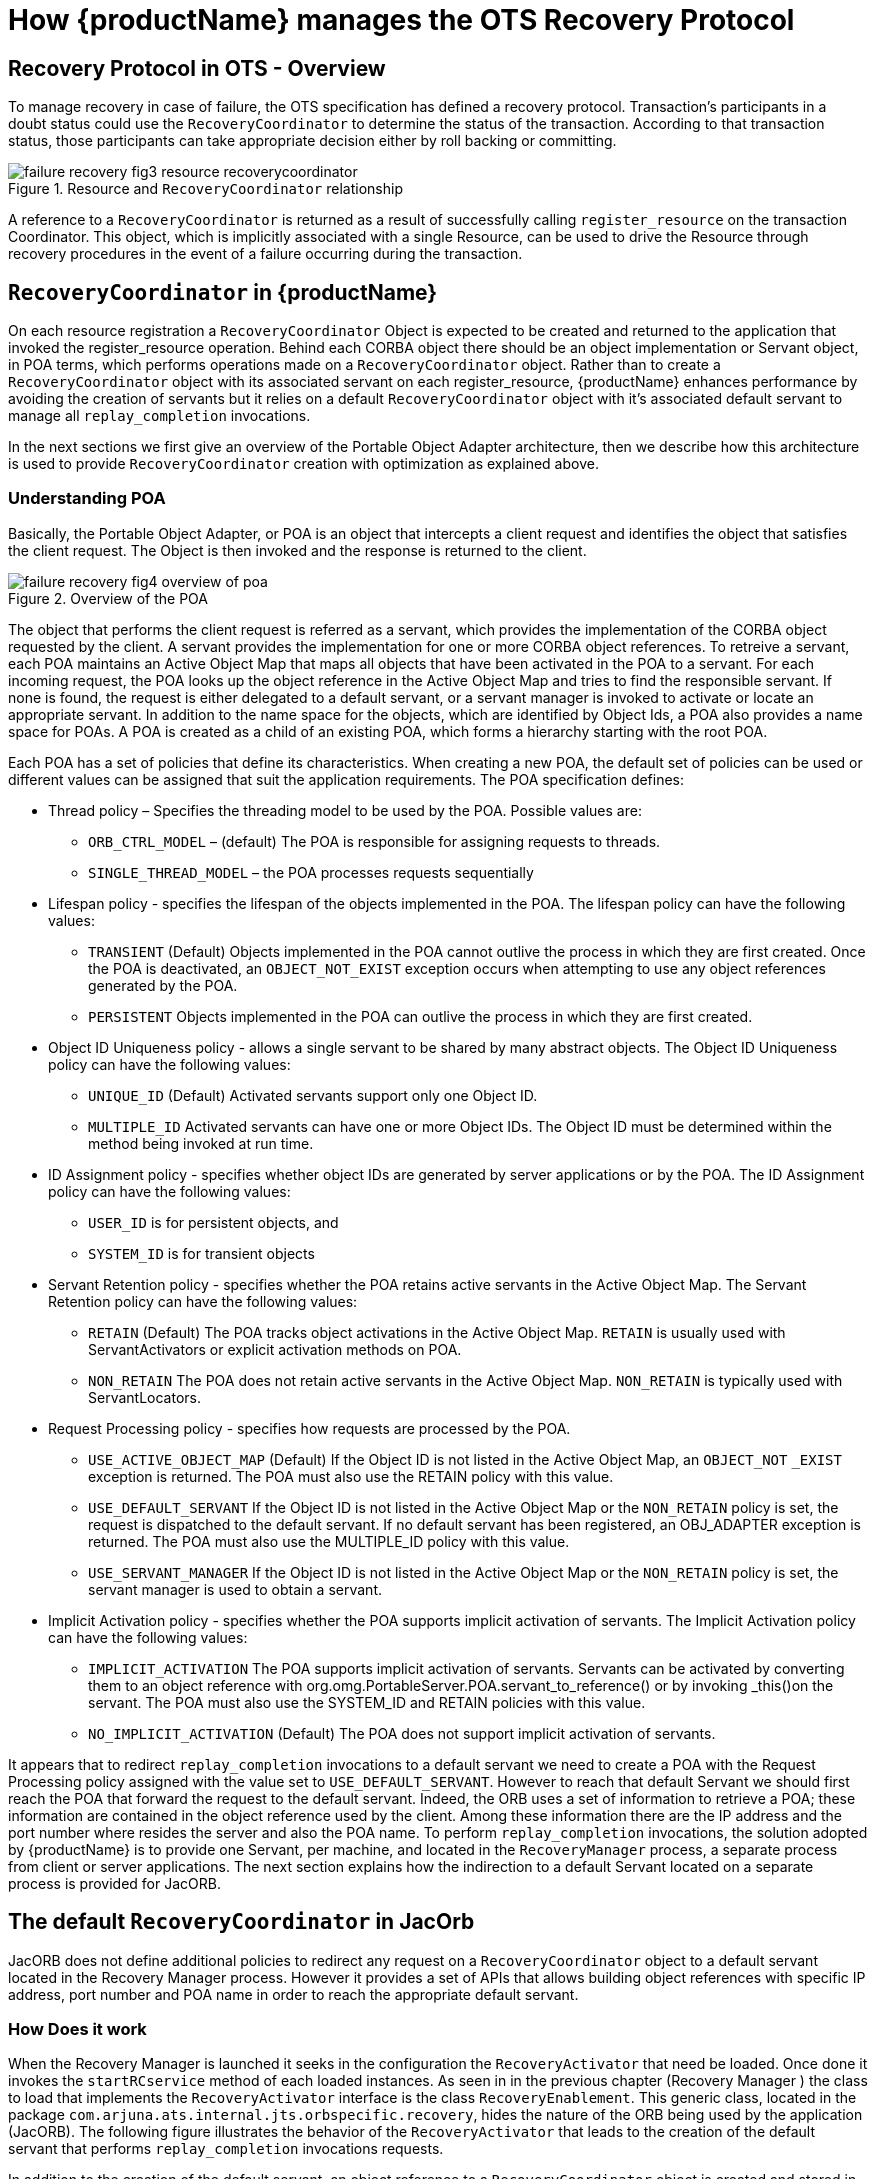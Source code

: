 = How {productName} manages the OTS Recovery Protocol

== Recovery Protocol in OTS - Overview

To manage recovery in case of failure, the OTS specification has defined a recovery protocol.
Transaction's participants in a doubt status could use the `RecoveryCoordinator` to determine the status of the transaction.
According to that transaction status, those participants can take appropriate decision either by roll backing or committing.

.Resource and `RecoveryCoordinator` relationship
image::../images/failure-recovery-fig3-resource-recoverycoordinator.png[align="center"]

A reference to a `RecoveryCoordinator` is returned as a result of successfully calling `register_resource` on the transaction Coordinator.
This object, which is implicitly associated with a single Resource, can be used to drive the Resource through recovery procedures in the event of a failure occurring during the transaction.

== `RecoveryCoordinator` in {productName}

On each resource registration a `RecoveryCoordinator` Object is expected to be created and returned to the application that invoked the register_resource operation.
Behind each CORBA object there should be an object implementation or Servant object, in POA terms, which performs operations made on a `RecoveryCoordinator` object.
Rather than to create a `RecoveryCoordinator` object with its associated servant on each register_resource, {productName} enhances performance by avoiding the creation of servants but it relies on a default `RecoveryCoordinator` object with it's associated default servant to manage all `replay_completion` invocations.

In the next sections we first give an overview of the Portable Object Adapter architecture, then we describe how this architecture is used to provide `RecoveryCoordinator` creation with optimization as explained above.

=== Understanding POA

Basically, the Portable Object Adapter, or POA is an object that intercepts a client request and identifies the object that satisfies the client request.
The Object is then invoked and the response is returned to the client.

.Overview of the POA
image::../images/failure-recovery-fig4-overview-of-poa.png[align="center"]

The object that performs the client request is referred as a servant, which provides the implementation of the CORBA object requested by the client.
A servant provides the implementation for one or more CORBA object references.
To retreive a servant, each POA maintains an Active Object Map that maps all objects that have been activated in the POA to a servant.
For each incoming request, the POA looks up the object reference in the Active Object Map and tries to find the responsible servant.
If none is found, the request is either delegated to a default servant, or a servant manager is invoked to activate or locate an appropriate servant.
In addition to the name space for the objects, which are identified by Object Ids, a POA also provides a name space for POAs.
A POA is created as a child of an existing POA, which forms a hierarchy starting with the root POA.

Each POA has a set of policies that define its characteristics.
When creating a new POA, the default set of policies can be used or different values can be assigned that suit the application requirements.
The POA specification defines:

* Thread policy – Specifies the threading model to be used by the POA.
Possible values are:
** `ORB_CTRL_MODEL` – (default) The POA is responsible for assigning requests to threads.
** `SINGLE_THREAD_MODEL` – the POA processes requests sequentially
* Lifespan policy - specifies the lifespan of the objects implemented in the POA.
The lifespan policy can have the following values:
** `TRANSIENT` (Default) Objects implemented in the POA cannot outlive the process in which they are first created.
Once the POA is deactivated, an `OBJECT_NOT_EXIST` exception occurs when attempting to use any object references generated by the POA.
** `PERSISTENT` Objects implemented in the POA can outlive the process in which they are first created.
* Object ID Uniqueness policy - allows a single servant to be shared by many abstract objects.
The Object ID Uniqueness policy can have the following values:
** `UNIQUE_ID` (Default) Activated servants support only one Object ID.
** `MULTIPLE_ID` Activated servants can have one or more Object IDs.
The Object ID must be determined within the method being invoked at run time.
* ID Assignment policy - specifies whether object IDs are generated by server applications or by the POA.
The ID Assignment policy can have the following values:
** `USER_ID` is for persistent objects, and
** `SYSTEM_ID` is for transient objects
* Servant Retention policy - specifies whether the POA retains active servants in the Active Object Map.
The Servant Retention policy can have the following values:
** `RETAIN` (Default) The POA tracks object activations in the Active Object Map.
`RETAIN` is usually used with ServantActivators or explicit activation methods on POA.
** `NON_RETAIN` The POA does not retain active servants in the Active Object Map.
`NON_RETAIN` is typically used with ServantLocators.
* Request Processing policy - specifies how requests are processed by the POA.
** `USE_ACTIVE_OBJECT_MAP` (Default) If the Object ID is not listed in the Active Object Map, an `OBJECT_NOT` `_EXIST` exception is returned.
The POA must also use the RETAIN policy with this value.
** `USE_DEFAULT_SERVANT` If the Object ID is not listed in the Active Object Map or the `NON_RETAIN` policy is set, the request is dispatched to the default servant.
If no default servant has been registered, an OBJ_ADAPTER exception is returned.
The POA must also use the MULTIPLE_ID policy with this value.
** `USE_SERVANT_MANAGER` If the Object ID is not listed in the Active Object Map or the `NON_RETAIN` policy is set, the servant manager is used to obtain a servant.
* Implicit Activation policy - specifies whether the POA supports implicit activation of servants.
The Implicit Activation policy can have the following values:
** `IMPLICIT_ACTIVATION` The POA supports implicit activation of servants.
Servants can be activated by converting them to an object reference with org.omg.PortableServer.POA.servant_to_reference() or by invoking _this()on the servant.
The POA must also use the SYSTEM_ID and RETAIN policies with this value.
** `NO_IMPLICIT_ACTIVATION` (Default) The POA does not support implicit activation of servants.

It appears that to redirect `replay_completion` invocations to a default servant we need to create a POA with the Request Processing policy assigned with the value set to `USE_DEFAULT_SERVANT`.
However to reach that default Servant we should first reach the POA that forward the request to the default servant.
Indeed, the ORB uses a set of information to retrieve a POA; these information are contained in the object reference used by the client.
Among these information there are the IP address and the port number where resides the server and also the POA name.
To perform `replay_completion` invocations, the solution adopted by {productName} is to provide one Servant, per machine, and located in the `RecoveryManager` process, a separate process from client or server applications.
The next section explains how the indirection to a default Servant located on a separate process is provided for JacORB.

== The default `RecoveryCoordinator` in JacOrb

JacORB does not define additional policies to redirect any request on a `RecoveryCoordinator` object to a default servant located in the Recovery Manager process.
However it provides a set of APIs that allows building object references with specific IP address, port number and POA name in order to reach the appropriate default servant.

=== How Does it work

When the Recovery Manager is launched it seeks in the configuration the `RecoveryActivator` that need be loaded.
Once done it invokes the `startRCservice` method of each loaded instances.
As seen in in the previous chapter (Recovery Manager ) the class to load that implements the `RecoveryActivator` interface is the class `RecoveryEnablement`.
This generic class, located in the package `com.arjuna.ats.internal.jts.orbspecific.recovery`, hides the nature of the ORB being used by the application (JacORB).
The following figure illustrates the behavior of the `RecoveryActivator` that leads to the creation of the default servant that performs `replay_completion` invocations requests.

In addition to the creation of the default servant, an object reference to a `RecoveryCoordinator` object is created and stored in the ObjectStore.
As we will see this object reference will be used to obtain its IP address, port number and POA name and assign them to any `RecoveryCoordinator` object reference created on register_resource.

.Recovery Manager
image::../images/failure-recovery-fig5-recoverymanager.png[align="center"]

When an application registers a resource with a transaction, a `RecoveryCoordinator` object reference is expected to be returned.
To build that object reference, the Transaction Service uses the `RecoveryCoordinator` object reference created within the Recovery Manager as a template.
The new object reference contains practically the same information to retrieve the default servant (IP address, port number, POA name, etc.), but the Object ID is changed; now, it contains the Transaction ID of the transaction in progress and also the Process ID of the process that is creating the new `RecoveryCoordinator` object reference, as illustrated in <<resource_registration>>.

[[resource_registration]]
.Resource registration and returned `RecoveryCoordinator` Object reference build from a referencestored in the ObjectStore.
image::../images/failure-recovery-fig6-resourceregistration.png[align="center"]

Since a `RecoveryCoordintaor` object reference returned to an application contains all information to retrieve the POA then the default servant located in the Recovery Manager, all `replay_completion` invocation, per machine, are forwarded to the same default `RecoveryCoordinator` that is able to retreive the Object ID from the incoming request to extract the transaction identifier and the process identifier needed to determine the status of the requested transaction.
